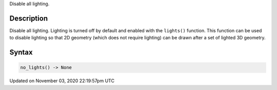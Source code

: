 .. title: no_lights()
.. slug: sketch_no_lights
.. date: 2020-11-03 22:19:57 UTC+00:00
.. tags:
.. category:
.. link:
.. description: py5 no_lights() documentation
.. type: text

Disable all lighting.

Description
===========

Disable all lighting. Lighting is turned off by default and enabled with the ``lights()`` function. This function can be used to disable lighting so that 2D geometry (which does not require lighting) can be drawn after a set of lighted 3D geometry.

Syntax
======

.. code:: python

    no_lights() -> None

Updated on November 03, 2020 22:19:57pm UTC

